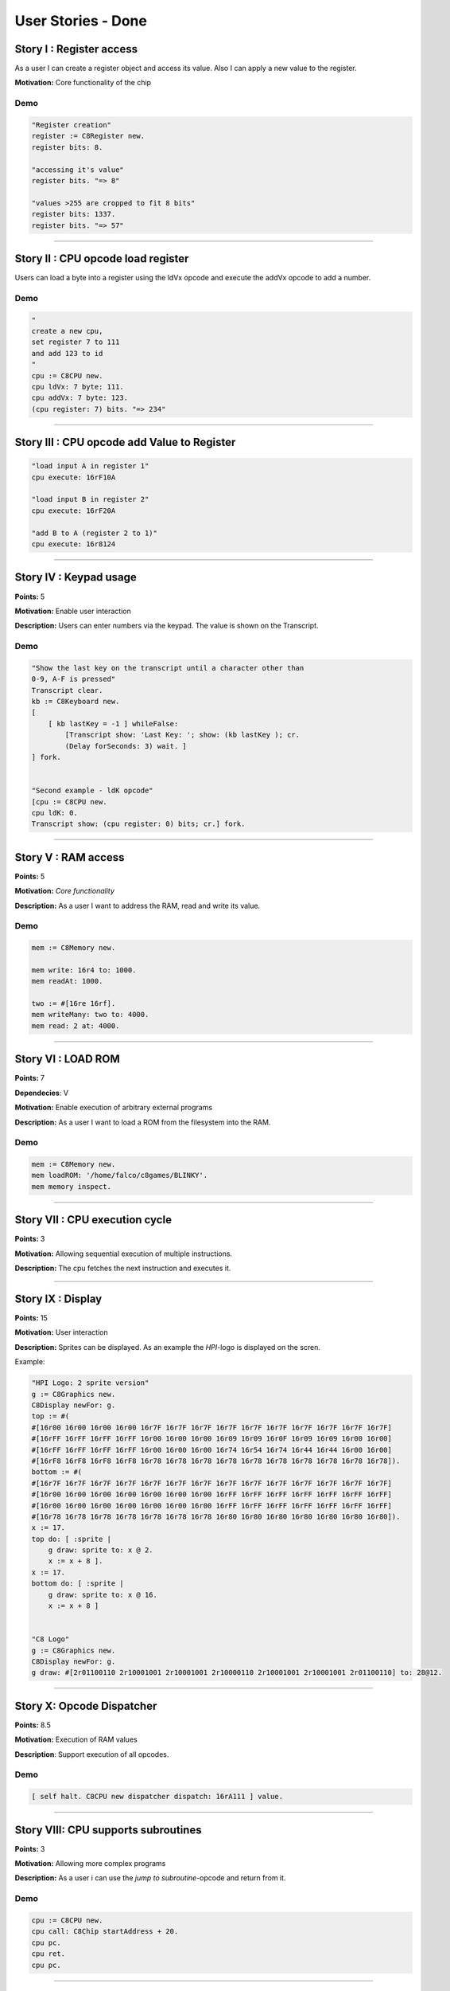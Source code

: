 User Stories - Done
~~~~~~~~~~~~~~~~~~~

Story I : Register access
-------------------------

As a user I can create a register object and access its value. Also I can apply a new value to the register.

**Motivation:** Core functionality of the chip


Demo
....

.. code-block:: smalltalk
    
    "Register creation"
    register := C8Register new.
    register bits: 8.

    "accessing it's value"
    register bits. "=> 8"

    "values >255 are cropped to fit 8 bits"
    register bits: 1337.
    register bits. "=> 57"

------------------

Story II : CPU opcode load register
-----------------------------------

Users can load a byte into a register using the ldVx opcode and execute the addVx opcode to add a number.

Demo
....

.. code-block:: smalltalk 

    "
    create a new cpu,
    set register 7 to 111
    and add 123 to id
    "
    cpu := C8CPU new.
    cpu ldVx: 7 byte: 111.
    cpu addVx: 7 byte: 123.
    (cpu register: 7) bits. "=> 234"

------------------

Story III : CPU opcode add Value to Register
--------------------------------------------

.. code-block:: smalltalk
    
    "load input A in register 1"
    cpu execute: 16rF10A
    
    "load input B in register 2"
    cpu execute: 16rF20A

    "add B to A (register 2 to 1)"
    cpu execute: 16r8124

------------------

Story IV : Keypad usage
-----------------------
**Points:** 5

**Motivation:** Enable user interaction

**Description:** Users can enter numbers via the keypad. The value is shown on the Transcript.

Demo
....

.. code-block:: smalltalk

    "Show the last key on the transcript until a character other than
    0-9, A-F is pressed"
    Transcript clear.
    kb := C8Keyboard new.
    [
        [ kb lastKey = -1 ] whileFalse:
            [Transcript show: 'Last Key: '; show: (kb lastKey ); cr.
            (Delay forSeconds: 3) wait. ]
    ] fork.


    "Second example - ldK opcode"
    [cpu := C8CPU new.
    cpu ldK: 0.
    Transcript show: (cpu register: 0) bits; cr.] fork.

------------------

Story V : RAM access
--------------------
**Points:** 5

**Motivation:** *Core functionality*

**Description:** As a user I want to address the RAM, read and write its value.

Demo
....

.. code-block:: smalltalk
    
    mem := C8Memory new.

    mem write: 16r4 to: 1000.
    mem readAt: 1000.

    two := #[16re 16rf].
    mem writeMany: two to: 4000.
    mem read: 2 at: 4000.

------------------

Story VI : LOAD ROM
-------------------
**Points:** 7

**Dependecies**: V

**Motivation:** Enable execution of arbitrary external programs

**Description:** As a user I want to load a ROM from the filesystem into the RAM.

Demo
....

.. code-block:: smalltalk

    mem := C8Memory new.
    mem loadROM: '/home/falco/c8games/BLINKY'.
    mem memory inspect.

------------------

Story VII : CPU execution cycle
------------------------------- 
**Points:** 3

**Motivation:** Allowing sequential execution of multiple instructions.

**Description:** The cpu fetches the next instruction and executes it.

------------------

Story IX : Display
------------------
**Points:** 15

**Motivation:** User interaction

**Description:** Sprites can be displayed. As an example the `HPI`-logo is displayed on the scren.

Example:

.. code-block:: smalltalk

    "HPI Logo: 2 sprite version"
    g := C8Graphics new.
    C8Display newFor: g.
    top := #(
    #[16r00 16r00 16r00 16r00 16r7F 16r7F 16r7F 16r7F 16r7F 16r7F 16r7F 16r7F 16r7F 16r7F]
    #[16rFF 16rFF 16rFF 16rFF 16r00 16r00 16r00 16r09 16r09 16r0F 16r09 16r09 16r00 16r00]
    #[16rFF 16rFF 16rFF 16rFF 16r00 16r00 16r00 16r74 16r54 16r74 16r44 16r44 16r00 16r00]
    #[16rF8 16rF8 16rF8 16rF8 16r78 16r78 16r78 16r78 16r78 16r78 16r78 16r78 16r78 16r78]).
    bottom := #(
    #[16r7F 16r7F 16r7F 16r7F 16r7F 16r7F 16r7F 16r7F 16r7F 16r7F 16r7F 16r7F 16r7F 16r7F]
    #[16r00 16r00 16r00 16r00 16r00 16r00 16r00 16rFF 16rFF 16rFF 16rFF 16rFF 16rFF 16rFF]
    #[16r00 16r00 16r00 16r00 16r00 16r00 16r00 16rFF 16rFF 16rFF 16rFF 16rFF 16rFF 16rFF]
    #[16r78 16r78 16r78 16r78 16r78 16r78 16r78 16r80 16r80 16r80 16r80 16r80 16r80 16r80]).
    x := 17.
    top do: [ :sprite |
        g draw: sprite to: x @ 2.
        x := x + 8 ].
    x := 17.
    bottom do: [ :sprite |
        g draw: sprite to: x @ 16.
        x := x + 8 ]


    "C8 Logo"
    g := C8Graphics new.
    C8Display newFor: g.
    g draw: #[2r01100110 2r10001001 2r10001001 2r10000110 2r10001001 2r10001001 2r01100110] to: 28@12.

------------------

Story X: Opcode Dispatcher
--------------------------

**Points:** 8.5

**Motivation:** Execution of RAM values

**Description**: Support execution of all opcodes.

Demo
....

.. code-block:: smalltalk

    [ self halt. C8CPU new dispatcher dispatch: 16rA111 ] value.

------------------

Story VIII: CPU supports subroutines
------------------------------------
**Points:** 3

**Motivation:** Allowing more complex programs

**Description:** As a user i can use the `jump to subroutine`-opcode and return from it.

Demo
....

.. code-block:: smalltalk

    cpu := C8CPU new.
    cpu call: C8Chip startAddress + 20.
    cpu pc.
    cpu ret.
    cpu pc.

------------------

Story XI: MAZE+
---------------

**Points:** 5

**Motivation:** Integration test.

**Description:** Execute the first ROM: MAZE. Prepend opcode "waiting for key
press" to demo user input.

Demo
....

.. code-block:: smalltalk

    cpu := C8CPU new.
    cpu ram loadROM: '/home/falco/c8games/MAZE2'.
    cpu display: C8Display new.
    cpu keyboard buildKeypad openInWorld.
    cpu start.

    cpu stop.

------------------

Story XII: Symbolic Disassbembler
---------------------------------

**Points:** 8

**Motivation:** Faster ROM analysis.

**Description:** Enhance the current disassembler prototype and enable the user
to retrieve opcode and parameter descriptions from a binary ROM.

Demo
....

.. code-block:: smalltalk
    
    Transcript clear.
    d := C8SymbolicDisassembler new.
    d runOn: '/home/falco/c8games/MAZE'

------------------

Story XIII: Keyboard GUI
------------------------

**Points:** 6

**Motivation:** User Interaction.

**Description:** Enable the user to simulate keystrokes by clicking a corresponding
button.

Demo
....

.. code-block:: smalltalk

    cpu := C8CPU new.
    cpu keyboard buildKeypad openInWorld.